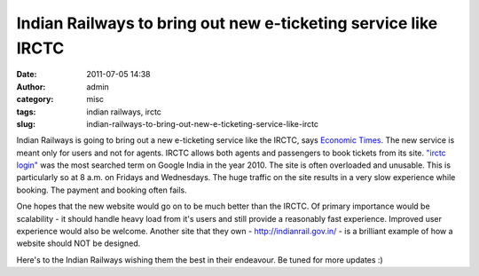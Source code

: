 Indian Railways to bring out new e-ticketing service like IRCTC
###############################################################
:date: 2011-07-05 14:38
:author: admin
:category: misc
:tags: indian railways, irctc
:slug: indian-railways-to-bring-out-new-e-ticketing-service-like-irctc

Indian Railways is going to bring out a new e-ticketing service like the
IRCTC, says `Economic
Times <http://economictimes.indiatimes.com/tech/internet/indian-railways-to-roll-out-new-e-ticketing-service/articleshow/9109489.cms>`__.
The new service is meant only for users and not for agents. IRCTC allows
both agents and passengers to book tickets from its site. `"irctc
login" <http://gingerjoos.com/blog/misc/booking-tatkal-tickets-on-irctc-the-supercool-way>`__
was the most searched term on Google India in the year 2010. The site is
often overloaded and unusable. This is particularly so at 8 a.m. on
Fridays and Wednesdays. The huge traffic on the site results in a very
slow experience while booking. The payment and booking often fails.

One hopes that the new website would go on to be much better than the
IRCTC. Of primary importance would be scalability - it should handle
heavy load from it's users and still provide a reasonably fast
experience. Improved user experience would also be welcome. Another site
that they own - http://indianrail.gov.in/ - is a brilliant example of
how a website should NOT be designed.

Here's to the Indian Railways wishing them the best in their endeavour.
Be tuned for more updates :)
